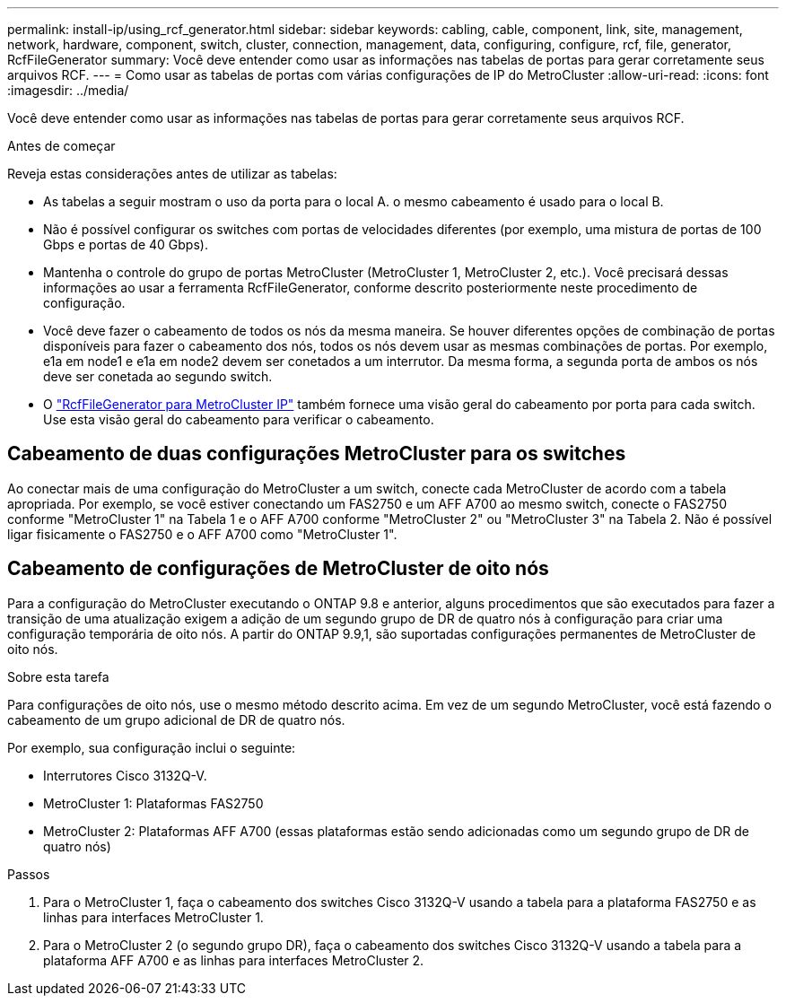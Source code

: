 ---
permalink: install-ip/using_rcf_generator.html 
sidebar: sidebar 
keywords: cabling, cable, component, link, site, management, network, hardware, component, switch, cluster, connection, management, data, configuring, configure, rcf, file, generator, RcfFileGenerator 
summary: Você deve entender como usar as informações nas tabelas de portas para gerar corretamente seus arquivos RCF. 
---
= Como usar as tabelas de portas com várias configurações de IP do MetroCluster
:allow-uri-read: 
:icons: font
:imagesdir: ../media/


[role="lead"]
Você deve entender como usar as informações nas tabelas de portas para gerar corretamente seus arquivos RCF.

.Antes de começar
Reveja estas considerações antes de utilizar as tabelas:

* As tabelas a seguir mostram o uso da porta para o local A. o mesmo cabeamento é usado para o local B.
* Não é possível configurar os switches com portas de velocidades diferentes (por exemplo, uma mistura de portas de 100 Gbps e portas de 40 Gbps).
* Mantenha o controle do grupo de portas MetroCluster (MetroCluster 1, MetroCluster 2, etc.). Você precisará dessas informações ao usar a ferramenta RcfFileGenerator, conforme descrito posteriormente neste procedimento de configuração.
* Você deve fazer o cabeamento de todos os nós da mesma maneira. Se houver diferentes opções de combinação de portas disponíveis para fazer o cabeamento dos nós, todos os nós devem usar as mesmas combinações de portas. Por exemplo, e1a em node1 e e1a em node2 devem ser conetados a um interrutor. Da mesma forma, a segunda porta de ambos os nós deve ser conetada ao segundo switch.
* O https://mysupport.netapp.com/site/tools/tool-eula/rcffilegenerator["RcfFileGenerator para MetroCluster IP"^] também fornece uma visão geral do cabeamento por porta para cada switch. Use esta visão geral do cabeamento para verificar o cabeamento.




== Cabeamento de duas configurações MetroCluster para os switches

Ao conectar mais de uma configuração do MetroCluster a um switch, conecte cada MetroCluster de acordo com a tabela apropriada. Por exemplo, se você estiver conectando um FAS2750 e um AFF A700 ao mesmo switch, conecte o FAS2750 conforme "MetroCluster 1" na Tabela 1 e o AFF A700 conforme "MetroCluster 2" ou "MetroCluster 3" na Tabela 2. Não é possível ligar fisicamente o FAS2750 e o AFF A700 como "MetroCluster 1".



== Cabeamento de configurações de MetroCluster de oito nós

Para a configuração do MetroCluster executando o ONTAP 9.8 e anterior, alguns procedimentos que são executados para fazer a transição de uma atualização exigem a adição de um segundo grupo de DR de quatro nós à configuração para criar uma configuração temporária de oito nós. A partir do ONTAP 9.9,1, são suportadas configurações permanentes de MetroCluster de oito nós.

.Sobre esta tarefa
Para configurações de oito nós, use o mesmo método descrito acima. Em vez de um segundo MetroCluster, você está fazendo o cabeamento de um grupo adicional de DR de quatro nós.

Por exemplo, sua configuração inclui o seguinte:

* Interrutores Cisco 3132Q-V.
* MetroCluster 1: Plataformas FAS2750
* MetroCluster 2: Plataformas AFF A700 (essas plataformas estão sendo adicionadas como um segundo grupo de DR de quatro nós)


.Passos
. Para o MetroCluster 1, faça o cabeamento dos switches Cisco 3132Q-V usando a tabela para a plataforma FAS2750 e as linhas para interfaces MetroCluster 1.
. Para o MetroCluster 2 (o segundo grupo DR), faça o cabeamento dos switches Cisco 3132Q-V usando a tabela para a plataforma AFF A700 e as linhas para interfaces MetroCluster 2.

